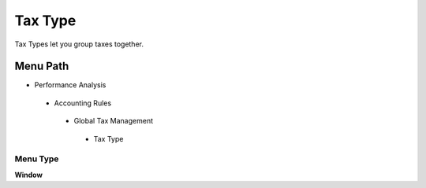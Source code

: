 
.. _functional-guide/menu/taxtype:

========
Tax Type
========

Tax Types let you group taxes together.

Menu Path
=========


* Performance Analysis

 * Accounting Rules

  * Global Tax Management

   * Tax Type

Menu Type
---------
\ **Window**\ 


.. seealso::
    :ref:`functional-guidewindow-taxtype`

